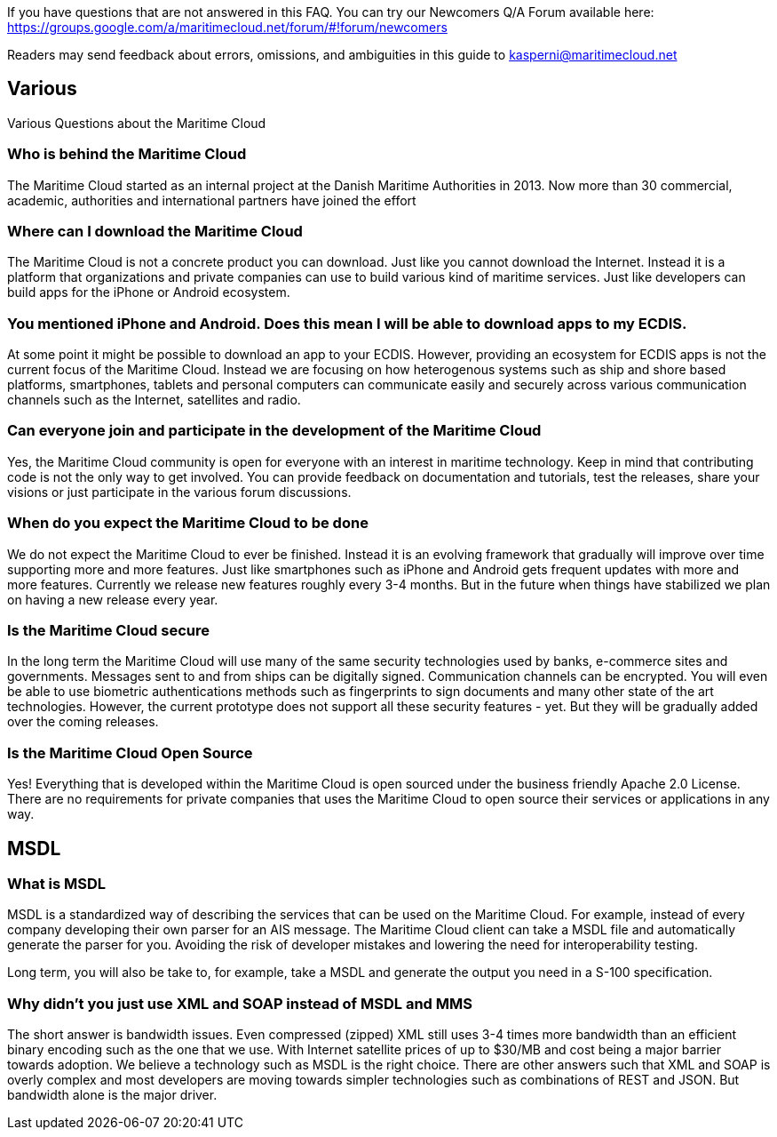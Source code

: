 If you have questions that are not answered in this FAQ. You can try our Newcomers Q/A Forum available here: https://groups.google.com/a/maritimecloud.net/forum/#!forum/newcomers

Readers may send feedback about errors, omissions, and ambiguities in this guide to kasperni@maritimecloud.net

== Various
Various Questions about the Maritime Cloud

=== Who is behind the Maritime Cloud
The Maritime Cloud started as an internal project at the Danish Maritime Authorities in 2013.
Now more than 30 commercial, academic, authorities and international partners have joined the effort

=== Where can I download the Maritime Cloud
The Maritime Cloud is not a concrete product you can download. Just like you cannot download the Internet. Instead it is a platform that organizations and private companies can use to build various kind of maritime services. Just like developers can build apps for the iPhone or Android ecosystem.

=== You mentioned iPhone and Android. Does this mean I will be able to download apps to my ECDIS.
At some point it might be possible to download an app to your ECDIS. However, providing an ecosystem for ECDIS apps is not the current focus of the Maritime Cloud. Instead we are focusing on how heterogenous systems such as ship and shore based platforms, smartphones, tablets and personal computers can communicate easily and securely across various communication channels such as the Internet, satellites and radio.

////
=== Does the Maritime Cloud provide services such as weather information
No, the Maritime Cloud does not provide specific services such as weather information.
Instead it provides tools that allows for easy development of such services. For example,
the identity registry can be used to validate that a specific provider of weather information is actually who he says he is.
The service registry can be used query about what kind of weather services are available in a given area. Or if someone wants to
be a provider of weather information. The description of which standards to implement can be found in the service registry.
Finally, the MMS service can be used to push updated weather reports to ships.


=== Does the Maritime Cloud standardize services.
The Maritime Cloud does not mandata any specific process for development of service specifications.
It "just" allows organizations to register the outcome (in form of service specifications) in the Service Registry.
Providing a central place for service provides to find specifications they can implement.


=== What are the goals of the Maritime Cloud
The goals of the Maritime Cloud is to create a platform that allows heterogenous systems such as ship and shore based platforms, smartphones, tablets and personal computers to communicate easily and securely across various communication channels such as the Internet and radio.


Simplicity..
Developers can create XXX services in 1 hour.
It should be just as easy to 
A developer should be able to integrate with an existing service in a couple of hours.
The technologies in the Maritime Cloud complement each other.
Instead of being 

=== What kind of technologies does the Maritime Cloud replace
The Maritime Cloud does not replace any kind of existing technology.
Instead it 
////

=== Can everyone join and participate in the development of the Maritime Cloud
Yes, the Maritime Cloud community is open for everyone with an interest in maritime technology. Keep in mind that contributing code is not the only way to get involved. You can provide feedback on documentation and tutorials, test the releases, share your visions or just participate in the various forum discussions. 

=== When do you expect the Maritime Cloud to be done
We do not expect the Maritime Cloud to ever be finished. Instead it is an evolving framework that gradually will improve over time supporting more and more features. Just like smartphones such as iPhone and Android gets frequent updates with more and more features. Currently we release new features roughly every 3-4 months. But in the future when things have stabilized we plan on having a new release every year.

=== Is the Maritime Cloud secure
In the long term the Maritime Cloud will use many of the same security technologies used by banks, e-commerce sites and governments. Messages sent to and from ships can be digitally signed. Communication channels can be encrypted. You will even be able to use biometric authentications methods such as fingerprints to sign documents and many other state of the art technologies. However, the current prototype does not support all these security features - yet. But they will be gradually added over the coming releases.


=== Is the Maritime Cloud Open Source
Yes! Everything that is developed within the Maritime Cloud is open sourced under the business friendly Apache 2.0 License. There are no requirements for private companies that uses the Maritime Cloud to open source their services or applications in any way.



////
=== What is the Identity Registry
The identity registry is

The Maritime Industry has a rather unique problem shared with very few other industries in the world: Lack of bandwidth.


////
== MSDL

=== What is MSDL
MSDL is a standardized way of describing the services that can be used on the Maritime Cloud.
For example, instead of every company developing their own parser for an AIS message. 
The Maritime Cloud client can take a MSDL file and automatically generate the parser for you.
Avoiding the risk of developer mistakes and lowering the need for interoperability testing.

Long term, you will also be take to, for example, take a MSDL and generate the output you need in a S-100 specification.

=== Why didn't you just use XML and SOAP instead of MSDL and MMS
The short answer is bandwidth issues. Even compressed (zipped) XML still uses 3-4 times more bandwidth than an efficient binary encoding such as the one that we use. With Internet satellite prices of up to $30/MB and cost being a major barrier towards adoption. We believe a technology such as MSDL is the right choice.
There are other answers such that XML and SOAP is overly complex and most developers are moving towards simpler technologies such as combinations of REST and JSON. But bandwidth alone is the major driver.


